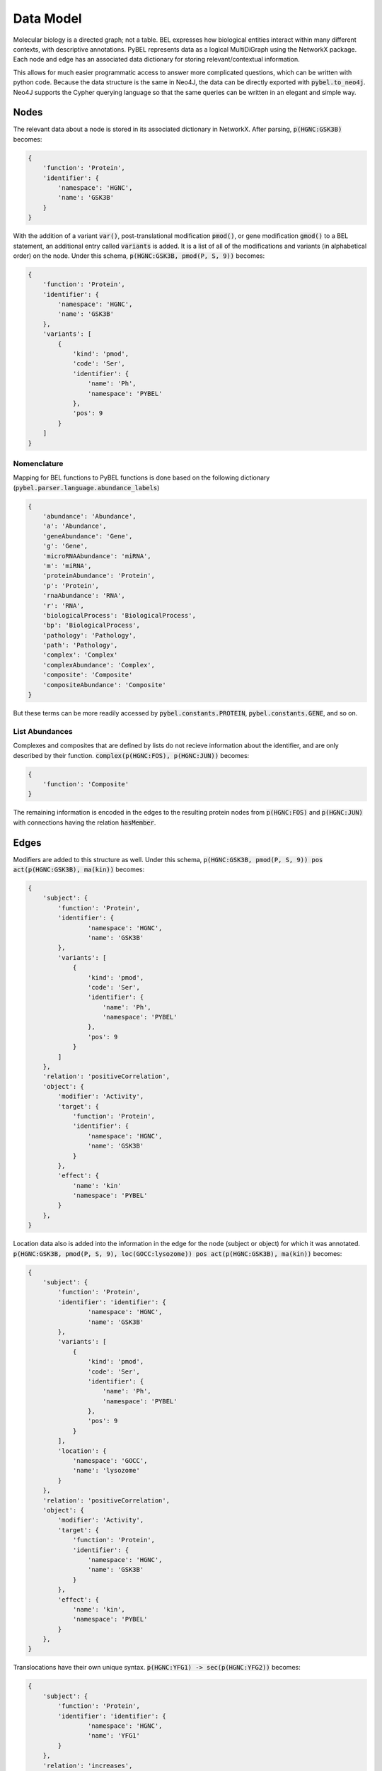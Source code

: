 Data Model
==========

Molecular biology is a directed graph; not a table. BEL expresses how biological entities interact within many
different contexts, with descriptive annotations. PyBEL represents data as a logical MultiDiGraph using the NetworkX
package. Each node and edge has an associated data dictionary for storing relevant/contextual information.

This allows for much easier programmatic access to answer more complicated questions, which can be written with python
code. Because the data structure is the same in Neo4J, the data can be directly exported with :code:`pybel.to_neo4j`.
Neo4J supports the Cypher querying language so that the same queries can be written in an elegant and simple way.

Nodes
-----
The relevant data about a node is stored in its associated dictionary in NetworkX. After parsing, :code:`p(HGNC:GSK3B)`
becomes:

.. code::

    {
        'function': 'Protein',
        'identifier': {
            'namespace': 'HGNC',
            'name': 'GSK3B'
        }
    }

With the addition of a variant :code:`var()`, post-translational modification :code:`pmod()`, or gene modification
:code:`gmod()` to a BEL statement, an additional entry called :code:`variants` is added. It is a list of all of the
modifications and variants (in alphabetical order) on the node. Under this schema, :code:`p(HGNC:GSK3B, pmod(P, S, 9))`
becomes:

.. code::

    {
        'function': 'Protein',
        'identifier': {
            'namespace': 'HGNC',
            'name': 'GSK3B'
        },
        'variants': [
            {
                'kind': 'pmod',
                'code': 'Ser',
                'identifier': {
                    'name': 'Ph',
                    'namespace': 'PYBEL'
                },
                'pos': 9
            }
        ]
    }

Nomenclature
~~~~~~~~~~~~

Mapping for BEL functions to PyBEL functions is done based on the following dictionary
(:code:`pybel.parser.language.abundance_labels`)

.. code::

    {
        'abundance': 'Abundance',
        'a': 'Abundance',
        'geneAbundance': 'Gene',
        'g': 'Gene',
        'microRNAAbundance': 'miRNA',
        'm': 'miRNA',
        'proteinAbundance': 'Protein',
        'p': 'Protein',
        'rnaAbundance': 'RNA',
        'r': 'RNA',
        'biologicalProcess': 'BiologicalProcess',
        'bp': 'BiologicalProcess',
        'pathology': 'Pathology',
        'path': 'Pathology',
        'complex': 'Complex'
        'complexAbundance': 'Complex',
        'composite': 'Composite'
        'compositeAbundance': 'Composite'
    }

But these terms can be more readily accessed by :code:`pybel.constants.PROTEIN`,
:code:`pybel.constants.GENE`, and so on.

List Abundances
~~~~~~~~~~~~~~~
Complexes and composites that are defined by lists do not recieve information about the identifier, and are only
described by their function. :code:`complex(p(HGNC:FOS), p(HGNC:JUN))` becomes:

.. code::

    {
        'function': 'Composite'
    }

The remaining information is encoded in the edges to the resulting protein nodes from :code:`p(HGNC:FOS)` and
:code:`p(HGNC:JUN)` with connections having the relation :code:`hasMember`.

Edges
-----
Modifiers are added to this structure as well. Under this schema,
:code:`p(HGNC:GSK3B, pmod(P, S, 9)) pos act(p(HGNC:GSK3B), ma(kin))` becomes:

.. code::

    {
        'subject': {
            'function': 'Protein',
            'identifier': {
                    'namespace': 'HGNC',
                    'name': 'GSK3B'
            },
            'variants': [
                {
                    'kind': 'pmod',
                    'code': 'Ser',
                    'identifier': {
                        'name': 'Ph',
                        'namespace': 'PYBEL'
                    },
                    'pos': 9
                }
            ]
        },
        'relation': 'positiveCorrelation',
        'object': {
            'modifier': 'Activity',
            'target': {
                'function': 'Protein',
                'identifier': {
                    'namespace': 'HGNC',
                    'name': 'GSK3B'
                }
            },
            'effect': {
                'name': 'kin'
                'namespace': 'PYBEL'
            }
        },
    }

Location data also is added into the information in the edge for the node (subject or object) for which it was
annotated. :code:`p(HGNC:GSK3B, pmod(P, S, 9), loc(GOCC:lysozome)) pos act(p(HGNC:GSK3B), ma(kin))` becomes:

.. code::

    {
        'subject': {
            'function': 'Protein',
            'identifier': 'identifier': {
                    'namespace': 'HGNC',
                    'name': 'GSK3B'
            },
            'variants': [
                {
                    'kind': 'pmod',
                    'code': 'Ser',
                    'identifier': {
                        'name': 'Ph',
                        'namespace': 'PYBEL'
                    },
                    'pos': 9
                }
            ],
            'location': {
                'namespace': 'GOCC',
                'name': 'lysozome'
            }
        },
        'relation': 'positiveCorrelation',
        'object': {
            'modifier': 'Activity',
            'target': {
                'function': 'Protein',
                'identifier': {
                    'namespace': 'HGNC',
                    'name': 'GSK3B'
                }
            },
            'effect': {
                'name': 'kin',
                'namespace': 'PYBEL'
            }
        },
    }

Translocations have their own unique syntax. :code:`p(HGNC:YFG1) -> sec(p(HGNC:YFG2))` becomes:

.. code::

    {
        'subject': {
            'function': 'Protein',
            'identifier': 'identifier': {
                    'namespace': 'HGNC',
                    'name': 'YFG1'
            }
        },
        'relation': 'increases',
        'object': {
            'modifier': 'Translocation',
            'target': {
                'function': 'Protein',
                'identifier': {
                    'namespace': 'HGNC',
                    'name': 'YFG2'
                }
            },
            'effect': {
                'fromLoc': {
                    'namespace': 'GOMF',
                    'name': 'intracellular'
                },
                'toLoc': {
                    'namespace': 'GOMF',
                    'name': 'extracellular space'
                }
            }
        },
    }

Degradations are more simple, because there's no 'effect' entry. :code:`p(HGNC:YFG1) -> deg(p(HGNC:YFG2))` becomes:

.. code::

    {
        'subject': {
            'function': 'Protein',
            'identifier': 'identifier': {
                    'namespace': 'HGNC',
                    'name': 'YFG1'
            }
        },
        'relation': 'increases',
        'object': {
            'modifier': 'Degradation',
            'target': {
                'function': 'Protein',
                'identifier': {
                    'namespace': 'HGNC',
                    'name': 'YFG2'
                }
            },
        },
    }
